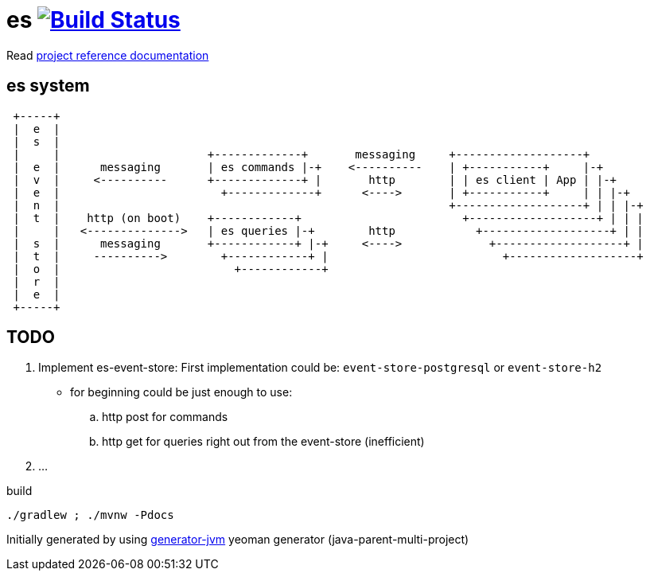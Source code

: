 = es image:https://travis-ci.org/daggerok/es.svg?branch=master["Build Status", link="https://travis-ci.org/daggerok/es"]

//tag::content[]

Read link:https://daggerok.github.io/es[project reference documentation]

== es system

----
 +-----+
 |  e  |
 |  s  |
 |     |                      +-------------+       messaging     +-------------------+
 |  e  |      messaging       | es commands |-+    <----------    | +-----------+     |-+
 |  v  |     <----------      +-------------+ |       http        | | es client | App | |-+
 |  e  |                        +-------------+      <---->       | +-----------+     | | |-+
 |  n  |                                                          +-------------------+ | | |-+
 |  t  |    http (on boot)    +------------+                        +-------------------+ | | |
 |     |   <-------------->   | es queries |-+        http            +-------------------+ | |
 |  s  |      messaging       +------------+ |-+     <---->             +-------------------+ |
 |  t  |     ---------->        +------------+ |                          +-------------------+
 |  o  |                          +------------+
 |  r  |
 |  e  |
 +-----+
----

== TODO

. Implement es-event-store: First implementation could be: `event-store-postgresql` or `event-store-h2`
  - for beginning could be just enough to use:
    .. http post for commands
    .. http get for queries right out from the event-store (inefficient)
. ...

.build
[source,bash]
----
./gradlew ; ./mvnw -Pdocs
----

//end::content[]

Initially generated by using link:https://github.com/daggerok/generator-jvm/[generator-jvm] yeoman generator (java-parent-multi-project)
